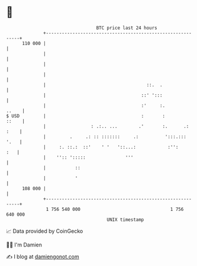 * 👋

#+begin_example
                                     BTC price last 24 hours                    
                 +------------------------------------------------------------+ 
         110 000 |                                                            | 
                 |                                                            | 
                 |                                                            | 
                 |                                                            | 
                 |                                      ::.  .                | 
                 |                                    ::' ':::                | 
                 |                                    :'     :.         ..    | 
   $ USD         |                                    :       :         ::    | 
                 |                 : .:.. ...        .'       :.      .: :    | 
                 |         .     .: :: :::::::     .:          ':::.:::  '.   | 
                 |     :. ::.:  ::'    ' '   '::...:            :'':      :   | 
                 |    '':: ':::::               '''                           | 
                 |           ::                                               | 
                 |           '                                                | 
         108 000 |                                                            | 
                 +------------------------------------------------------------+ 
                  1 756 540 000                                  1 756 640 000  
                                         UNIX timestamp                         
#+end_example
📈 Data provided by CoinGecko

🧑‍💻 I'm Damien

✍️ I blog at [[https://www.damiengonot.com][damiengonot.com]]

